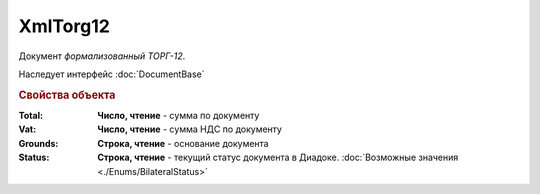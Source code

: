 XmlTorg12
=========

Документ *формализованный ТОРГ-12*.


Наследует интерфейс :doc:`DocumentBase`


.. rubric:: Свойства объекта

:Total:
  **Число, чтение** - cумма по документу

:Vat:
  **Число, чтение** - cумма НДС по документу

:Grounds:
  **Строка, чтение** - основание документа

:Status:
  **Строка, чтение** - текущий статус документа в Диадоке. :doc:`Возможные значения <./Enums/BilateralStatus>`

  .. deprecated:: 5.34.0
    Используйте поле **DocflowStatus**
